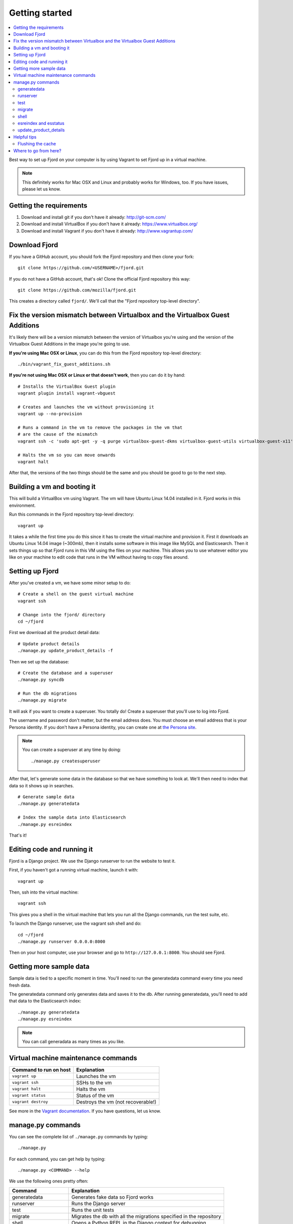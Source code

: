 .. _getting-started-chapter:

=================
 Getting started
=================

.. contents::
   :local:

Best way to set up Fjord on your computer is by using Vagrant to set
Fjord up in a virtual machine.

.. Note::

   This definitely works for Mac OSX and Linux and probably works for
   Windows, too. If you have issues, please let us know.


Getting the requirements
========================

1. Download and install git if you don't have it already:
   http://git-scm.com/

2. Download and install VirtualBox if you don't have it already:
   https://www.virtualbox.org/

3. Download and install Vagrant if you don't have it already:
   http://www.vagrantup.com/


Download Fjord
==============

If you have a GitHub account, you should fork the Fjord repository and
then clone your fork::

    git clone https://github.com/<USERNAME>/fjord.git

If you do not have a GitHub account, that's ok! Clone the official
Fjord repository this way::

    git clone https://github.com/mozilla/fjord.git

This creates a directory called ``fjord/``. We'll call that the "Fjord
repository top-level directory".


Fix the version mismatch between Virtualbox and the Virtualbox Guest Additions
==============================================================================

It's likely there will be a version mismatch between the version of
Virtualbox you're using and the version of the Virtualbox Guest
Additions in the image you're going to use.

**If you're using Mac OSX or Linux**, you can do this from the Fjord
repository top-level directory::

    ./bin/vagrant_fix_guest_additions.sh


**If you're not using Mac OSX or Linux or that doesn't work**, then you
can do it by hand::

    # Installs the VirtualBox Guest plugin
    vagrant plugin install vagrant-vbguest

    # Creates and launches the vm without provisioning it
    vagrant up --no-provision

    # Runs a command in the vm to remove the packages in the vm that
    # are the cause of the mismatch
    vagrant ssh -c 'sudo apt-get -y -q purge virtualbox-guest-dkms virtualbox-guest-utils virtualbox-guest-x11'

    # Halts the vm so you can move onwards
    vagrant halt

After that, the versions of the two things should be the same and you
should be good to go to the next step.


Building a vm and booting it
============================

This will build a VirtualBox vm using Vagrant. The vm will have Ubuntu
Linux 14.04 installed in it. Fjord works in this environment.

Run this commands in the Fjord repository top-level directory::

    vagrant up


It takes a while the first time you do this since it has to create the
virtual machine and provision it. First it downloads an Ubuntu Linux
14.04 image (~300mb), then it installs some software in this image
like MySQL and Elasticsearch. Then it sets things up so that Fjord
runs in this VM using the files on your machine. This allows you to
use whatever editor you like on your machine to edit code that runs in
the VM without having to copy files around.


Setting up Fjord
================

After you've created a vm, we have some minor setup to do::

    # Create a shell on the guest virtual machine
    vagrant ssh

    # Change into the fjord/ directory
    cd ~/fjord


First we download all the product detail data::


    # Update product details
    ./manage.py update_product_details -f


Then we set up the database::

    # Create the database and a superuser
    ./manage.py syncdb

    # Run the db migrations
    ./manage.py migrate


It will ask if you want to create a superuser. You totally do! Create
a superuser that you'll use to log into Fjord.

The username and password don't matter, but the email address
does. You must choose an email address that is your Persona
identity. If you don't have a Persona identity, you can create one at
`the Persona site <https://persona.org/>`_.

.. Note::

   You can create a superuser at any time by doing::

       ./manage.py createsuperuser


After that, let's generate some data in the database so that we have
something to look at. We'll then need to index that data so it shows
up in searches.

::

    # Generate sample data
    ./manage.py generatedata

    # Index the sample data into Elasticsearch
    ./manage.py esreindex


That's it!


Editing code and running it
===========================

Fjord is a Django project. We use the Django runserver to run the
website to test it.

First, if you haven't got a running virtual machine, launch it with::

    vagrant up


Then, ssh into the virtual machine::

    vagrant ssh


This gives you a shell in the virtual machine that lets you run all
the Django commands, run the test suite, etc.

To launch the Django runserver, use the vagrant ssh shell and do::

    cd ~/fjord
    ./manage.py runserver 0.0.0.0:8000


Then on your host computer, use your browser and go to
``http://127.0.0.1:8000``. You should see Fjord.


Getting more sample data
========================

Sample data is tied to a specific moment in time. You'll need to run
the generatedata command every time you need fresh data.

The generatedata command only generates data and saves it to the
db. After running generatedata, you'll need to add that data to the
Elasticsearch index::

    ./manage.py generatedata
    ./manage.py esreindex


.. Note::

   You can call generadata as many times as you like.


Virtual machine maintenance commands
====================================

======================  ==================================
Command to run on host  Explanation
======================  ==================================
``vagrant up``          Launches the vm
``vagrant ssh``         SSHs to the vm
``vagrant halt``        Halts the vm
``vagrant status``      Status of the vm
``vagrant destroy``     Destroys the vm (not recoverable!)
======================  ==================================

See more in the `Vagrant documentation
<http://docs.vagrantup.com/v2>`_. If you have questions, let us know.


manage.py commands
==================

You can see the complete list of ``./manage.py`` commands by typing::

    ./manage.py


For each command, you can get help by typing::

    ./manage.py <COMMAND> --help


We use the following ones pretty often:

======================  ====================================================================
Command                 Explanation
======================  ====================================================================
generatedata            Generates fake data so Fjord works
runserver               Runs the Django server
test                    Runs the unit tests
migrate                 Migrates the db with all the migrations specified in the repository
shell                   Opens a Python REPL in the Django context for debugging
esreindex               Reindexes all the db data into Elasticsearch
esstatus                Shows the status of things in Elasticsearch
update_product_details  Updates the product details with the latest information
======================  ====================================================================


generatedata
------------

You can get sample data in your db by running::

    ./manage.py generatedata


This will generate 5 happy things and 5 sad things so that your Fjord
instance has something to look at.

If you want to generate a lot of random sample data, then do::

    ./manage.py generatedata --with=samplesize=1000


That'll generate 1000 random responses. You can re-run that and also
pass it different amounts. It'll generate random sample data starting
at now and working backwards.


runserver
---------

Vagrant sets up a forward between your host machine and the guest
machine. You need to run the runserver in a way that binds to all the
ip addresses.

Run it like this::

    ./manage.py runserver 0.0.0.0:8000


test
----

The test suite will create and use this database, to keep any data in
your development database safe from tests.

Run the test suite this way::

    ./manage.py test -s --noinput --logging-clear-handlers


For more information, see the :ref:`test documentation
<tests-chapter>`.


migrate
-------

Over time, code changes to Fjord require changes to the
database. We create migrations that change the database from one
version to the next. Whenever there are new migrations, you'll need to
apply them to your database so that your database version is the
version appropriate for the codebase.

To apply database migrations, do this::

    ./manage.py migrate


For more information on the database and migrations, see :ref:`db-chapter`.


shell
-----

This allows you to open up a Python REPL in the context of the Django
project. Do this::

    ./manage.py shell


esreindex and esstatus
----------------------

Fjord uses Elasticsearch to index all the feedback responses in a form
that's focused on search. The front page dashboard and other parts of
the site look at the data in Elasticsearch to do what they do. Thus if
you have no data in Elasticsearch, those parts of the site won't work.

To reindex all the data into Elasticsearch, do::

    ./manage.py esreindex


If you want to see the status of Elasticsearch configuration, indexes,
doctypes, etc, do::

    ./manage.py esstatus


update_product_details
----------------------

Event data like Firefox releases and locale data are all located on a
server far far away. Fjord keeps a copy of the product details local
because it requires this to run.

Periodically you want to update your local copy of the data. You can do that by
running::

    ./manage.py update_product_details


Helpful tips
============

Flushing the cache
------------------

We use memcached for caching. to flush the cache, do::

    echo "flush_all" | nc localhost 11211


Where to go from here?
======================

:ref:`conventions-chapter` covers project conventions for Python,
JavaScript, git usage, etc.

:ref:`workflow-chapter` covers the general workflow for taking a but,
working on it and submitting your changes.

:ref:`db-chapter` covers database-related things like updating your
database with new migrations, creating migrations, etc.

:ref:`es-chapter` covers Elasticsearch-related things like maintaining
your Elasticsearch index, reindexing, getting status, deleting the
index and debugging tools.

:ref:`l10n-chapter` covers how we do localization in Fjord like links
to the svn repository where .po files are stored, Verbatim links,
getting localized strings, updating strings in Verbatim with new
strings, testing strings with Dennis, linting strings, creating new
locales, etc.

:ref:`tests-chapter` covers testing in Fjord like running the tests,
various arguments you can pass to the test runner to make debugging
easier, running specific tests, writing tests, the smoketest system,
JavaScript tests, etc.

:ref:`vendor-chapter` covers maintaining ``vendor/`` and the Python
library dependencies in there.
